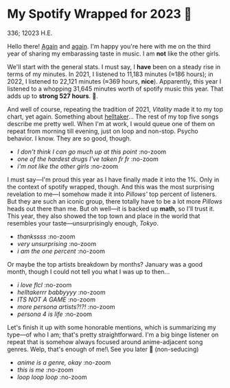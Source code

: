 #+options: preview-width:1920 preview-height:1097
#+html_head: <link rel="stylesheet" type="text/css" href="index.css">
* My Spotify Wrapped for 2023 🗼

336; 12023 H.E.

Hello there! [[../wrapped][Again]] and [[../wrapped-2][again]]. I'm happy you're here with me on the third year of
sharing my embarassing taste in music. I am *not* like the other girls.

We'll start with the general stats. I must say, I *have* been on a steady rise in
terms of my minutes. In 2021, I listened to 11,183 minutes (≈186 hours); in
2022, I listened to 22,121 minutes (≈369 hours, *nice*). Apparently, this year I
listened to a whopping 31,645 minutes worth of spotify music this year. That
adds up to *strong 527 hours*. 🦫.

And well of course, repeating the tradition of 2021, /Vitality/ made it to my top
chart, yet again. Something about [[https://sandyuraz.com/plastic/lucifer/][helltaker]]... The rest of my top five songs
describe me pretty well. When I'm at work, I would queue one of them on repeat
from morning till evening, just on loop and non-stop. Psycho behavior. I
know. They are so good, though.

#+begin_gallery :path pics :num 3
- [[minutes.jpeg][I don't think I can go much up at this point]] :no-zoom
- [[top_song.jpeg][one of the hardest drugs I've taken fr fr]] :no-zoom
- [[top_songs.jpeg][i'm not like the other girls]] :no-zoom
#+end_gallery

I must say---I'm proud this year as I have finally made it into the 1%. Only in
the context of spotify wrapped, though. And this was the most surprising
revelation to me---I somehow made it into /Pillows'/ top percent of listeners. But
they are such an iconic group, there totally have to be a lot more /Pillows/ heads
out there than me. But oh well---it is backed up *math*, so I'll trust it. This
year, they also showed the top town and place in the world that resembles your
taste---unsurprisingly enough, /Tokyo/.

#+begin_gallery :path pics :num 3
- [[artist.jpeg][thankssss]] :no-zoom
- [[place.jpeg][very unsurprising]] :no-zoom
- [[top_1.jpeg][i am the one percent]] :no-zoom
#+end_gallery

Or maybe the top artists breakdown by months? January was a good month, though I
could not tell you what I was up to then...

#+begin_gallery :path pics :num 5
- [[month_1.jpeg][i love flcl]] :no-zoom
- [[month_2.jpeg][helltakerrr babbyyyy]] :no-zoom
- [[month_3.jpeg][ITS NOT A GAME]] :no-zoom
- [[month_4.jpeg][more persona artists?!?!]] :no-zoom
- [[month_5.jpeg][persona 4 is life]] :no-zoom        
#+end_gallery

Let's finish it up with some honorable mentions, which is summarizing my
type---of who I am; that's pretty straightforward. I'm a big binge listener on
repeat that is somehow always focused around anime-adjacent song genres. Welp,
that's enough of me!\
See you later 🫦 (non-seducing)

#+begin_gallery :path pics :num 3
- [[genres.jpeg][anime is a genre, okay]] :no-zoom
- [[total.jpeg][this is me]] :no-zoom
- [[type.jpeg][loop loop loop]] :no-zoom
#+end_gallery
